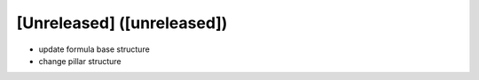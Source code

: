 [Unreleased] ([unreleased])
---------------------------
* update formula base structure
* change pillar structure
